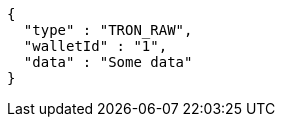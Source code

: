 [source,options="nowrap"]
----
{
  "type" : "TRON_RAW",
  "walletId" : "1",
  "data" : "Some data"
}
----